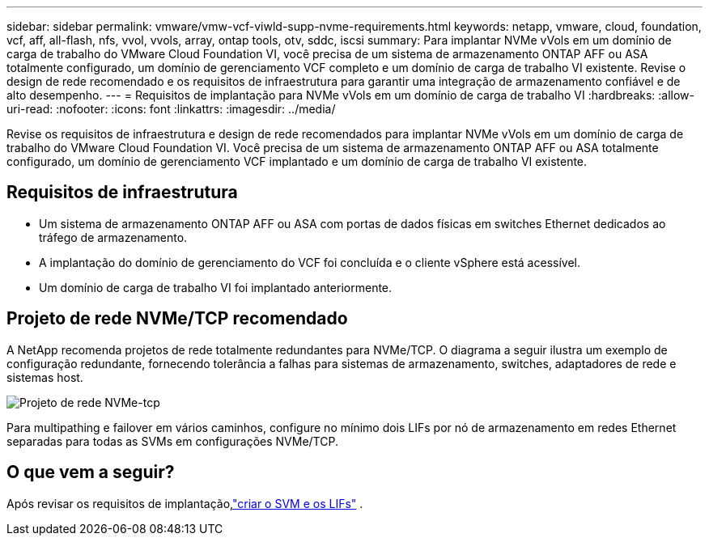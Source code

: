 ---
sidebar: sidebar 
permalink: vmware/vmw-vcf-viwld-supp-nvme-requirements.html 
keywords: netapp, vmware, cloud, foundation, vcf, aff, all-flash, nfs, vvol, vvols, array, ontap tools, otv, sddc, iscsi 
summary: Para implantar NVMe vVols em um domínio de carga de trabalho do VMware Cloud Foundation VI, você precisa de um sistema de armazenamento ONTAP AFF ou ASA totalmente configurado, um domínio de gerenciamento VCF completo e um domínio de carga de trabalho VI existente.  Revise o design de rede recomendado e os requisitos de infraestrutura para garantir uma integração de armazenamento confiável e de alto desempenho. 
---
= Requisitos de implantação para NVMe vVols em um domínio de carga de trabalho VI
:hardbreaks:
:allow-uri-read: 
:nofooter: 
:icons: font
:linkattrs: 
:imagesdir: ../media/


[role="lead"]
Revise os requisitos de infraestrutura e design de rede recomendados para implantar NVMe vVols em um domínio de carga de trabalho do VMware Cloud Foundation VI.  Você precisa de um sistema de armazenamento ONTAP AFF ou ASA totalmente configurado, um domínio de gerenciamento VCF implantado e um domínio de carga de trabalho VI existente.



== Requisitos de infraestrutura

* Um sistema de armazenamento ONTAP AFF ou ASA com portas de dados físicas em switches Ethernet dedicados ao tráfego de armazenamento.
* A implantação do domínio de gerenciamento do VCF foi concluída e o cliente vSphere está acessível.
* Um domínio de carga de trabalho VI foi implantado anteriormente.




== Projeto de rede NVMe/TCP recomendado

A NetApp recomenda projetos de rede totalmente redundantes para NVMe/TCP. O diagrama a seguir ilustra um exemplo de configuração redundante, fornecendo tolerância a falhas para sistemas de armazenamento, switches, adaptadores de rede e sistemas host.

image:vmware-vcf-asa-074.png["Projeto de rede NVMe-tcp"]

Para multipathing e failover em vários caminhos, configure no mínimo dois LIFs por nó de armazenamento em redes Ethernet separadas para todas as SVMs em configurações NVMe/TCP.



== O que vem a seguir?

Após revisar os requisitos de implantação,link:vmw-vcf-viwld-supp-nvme-svm-lifs.html["criar o SVM e os LIFs"] .
